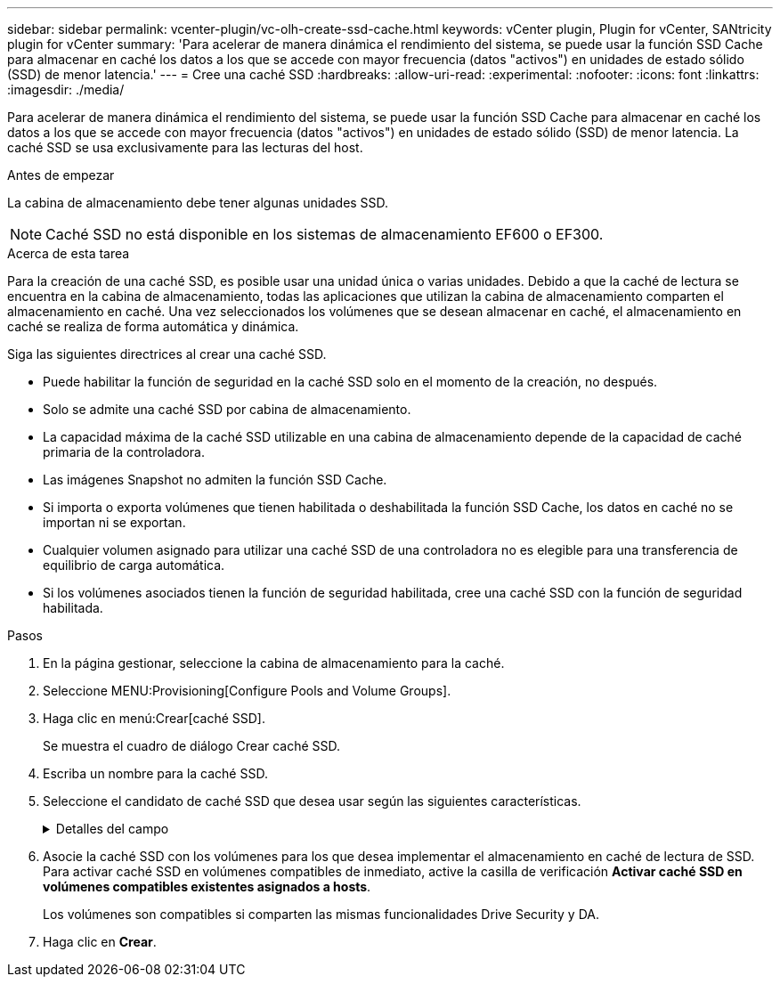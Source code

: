 ---
sidebar: sidebar 
permalink: vcenter-plugin/vc-olh-create-ssd-cache.html 
keywords: vCenter plugin, Plugin for vCenter, SANtricity plugin for vCenter 
summary: 'Para acelerar de manera dinámica el rendimiento del sistema, se puede usar la función SSD Cache para almacenar en caché los datos a los que se accede con mayor frecuencia (datos "activos") en unidades de estado sólido (SSD) de menor latencia.' 
---
= Cree una caché SSD
:hardbreaks:
:allow-uri-read: 
:experimental: 
:nofooter: 
:icons: font
:linkattrs: 
:imagesdir: ./media/


[role="lead"]
Para acelerar de manera dinámica el rendimiento del sistema, se puede usar la función SSD Cache para almacenar en caché los datos a los que se accede con mayor frecuencia (datos "activos") en unidades de estado sólido (SSD) de menor latencia. La caché SSD se usa exclusivamente para las lecturas del host.

.Antes de empezar
La cabina de almacenamiento debe tener algunas unidades SSD.


NOTE: Caché SSD no está disponible en los sistemas de almacenamiento EF600 o EF300.

.Acerca de esta tarea
Para la creación de una caché SSD, es posible usar una unidad única o varias unidades. Debido a que la caché de lectura se encuentra en la cabina de almacenamiento, todas las aplicaciones que utilizan la cabina de almacenamiento comparten el almacenamiento en caché. Una vez seleccionados los volúmenes que se desean almacenar en caché, el almacenamiento en caché se realiza de forma automática y dinámica.

Siga las siguientes directrices al crear una caché SSD.

* Puede habilitar la función de seguridad en la caché SSD solo en el momento de la creación, no después.
* Solo se admite una caché SSD por cabina de almacenamiento.
* La capacidad máxima de la caché SSD utilizable en una cabina de almacenamiento depende de la capacidad de caché primaria de la controladora.
* Las imágenes Snapshot no admiten la función SSD Cache.
* Si importa o exporta volúmenes que tienen habilitada o deshabilitada la función SSD Cache, los datos en caché no se importan ni se exportan.
* Cualquier volumen asignado para utilizar una caché SSD de una controladora no es elegible para una transferencia de equilibrio de carga automática.
* Si los volúmenes asociados tienen la función de seguridad habilitada, cree una caché SSD con la función de seguridad habilitada.


.Pasos
. En la página gestionar, seleccione la cabina de almacenamiento para la caché.
. Seleccione MENU:Provisioning[Configure Pools and Volume Groups].
. Haga clic en menú:Crear[caché SSD].
+
Se muestra el cuadro de diálogo Crear caché SSD.

. Escriba un nombre para la caché SSD.
. Seleccione el candidato de caché SSD que desea usar según las siguientes características.
+
.Detalles del campo
[%collapsible]
====
[cols="25h,~"]
|===
| Característica | Uso 


| Capacidad | Muestra la capacidad disponible en GIB. Seleccione la capacidad que necesita el almacenamiento de la aplicación. La capacidad máxima de la caché SSD depende de la capacidad de caché primaria de la controladora. Si se asigna más de la cantidad máxima a la caché SSD, no se podrá utilizar la capacidad excedente. La capacidad de la caché SSD se debe incluir en la capacidad total asignada. 


| Unidades totales | Indica la cantidad de unidades disponibles en esta caché SSD. Seleccione el candidato de SSD que tenga la cantidad de unidades que desea 


| Compatible con la función de seguridad | Indica si este candidato de caché SSD se compone íntegramente de unidades compatibles con la función de seguridad, que pueden ser de cifrado de disco completo (FDE) o de estándar de procesamiento de información federal (FIPS). Si desea crear una caché SSD con la función de seguridad habilitada, asegúrese de que figure "Sí; FDE" o "Sí - FIPS" en la columna compatible con la función de seguridad. 


| Habilitar seguridad? | Ofrece la opción de habilitar la función Drive Security con unidades que sean compatibles con la función de seguridad. Si desea crear una caché SSD con la función de seguridad habilitada, active la casilla de verificación *Habilitar seguridad*. NOTA: Una vez habilitada, la seguridad no se puede desactivar. Puede habilitar la función de seguridad en la caché SSD solo en el momento de la creación, no después. 


| Compatible con DA | Indica si está disponible la función Data Assurance (DA) para este candidato de caché SSD. La garantía de datos (DA) comprueba y corrige los errores que se pueden producir durante la transferencia de datos a través de las controladoras hasta las unidades. Si desea usar DA, seleccione un candidato de caché SSD que sea compatible con ESTA función. Esta opción solo está disponible si está habilitada la función DA. Una caché SSD puede contener unidades que son compatibles con DA o que no lo son, pero todas las unidades deben ser compatibles con DA para poder usar ESTA función. 
|===
====
. Asocie la caché SSD con los volúmenes para los que desea implementar el almacenamiento en caché de lectura de SSD. Para activar caché SSD en volúmenes compatibles de inmediato, active la casilla de verificación *Activar caché SSD en volúmenes compatibles existentes asignados a hosts*.
+
Los volúmenes son compatibles si comparten las mismas funcionalidades Drive Security y DA.

. Haga clic en *Crear*.

